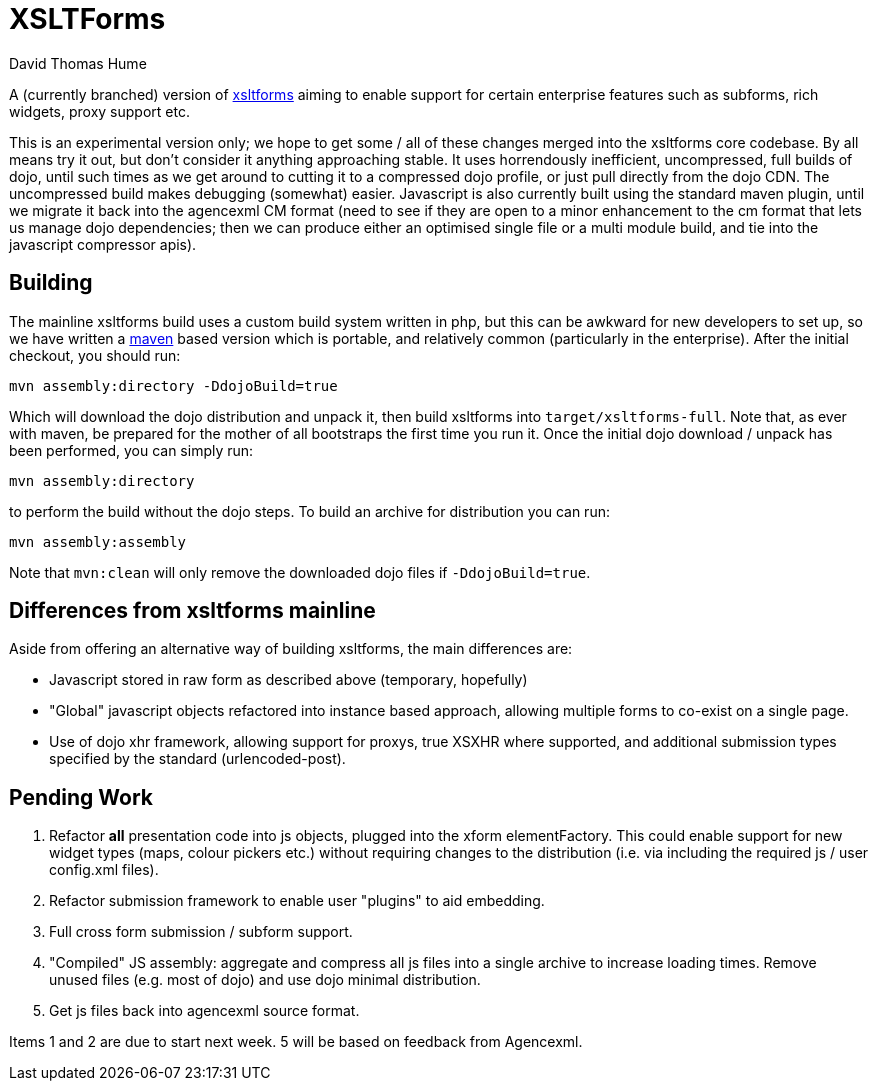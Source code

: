 XSLTForms
=========
David Thomas Hume
:Author Initials: DTH

A (currently branched) version of http://www.agencexml.com/xsltforms[xsltforms]
aiming to enable support for certain enterprise features such as subforms, rich
widgets, proxy support etc.

This is an experimental version only; we hope to get some / all of these changes
merged into the xsltforms core codebase.  By all means try it out, but don't
consider it anything approaching stable.  It uses horrendously inefficient,
uncompressed, full builds of dojo, until such times as we get around to cutting
it to a compressed dojo profile, or just pull directly from the dojo CDN. The
uncompressed build makes debugging (somewhat) easier.  Javascript is also
currently built using the standard maven plugin, until we migrate it back into
the agencexml CM format (need to see if they are open to a minor enhancement to
the cm format that lets us manage dojo dependencies; then we can produce either
an optimised single file or a multi module build, and tie into the javascript
compressor apis).

Building
--------

The mainline xsltforms build uses a custom build system written in php, but
this can be awkward for new developers to set up, so we have written a
http://maven.apache.org/[maven] based version which is portable, and
relatively common (particularly in the enterprise).  After the initial
checkout, you should run:

`mvn assembly:directory -DdojoBuild=true`

Which will download the dojo distribution and unpack it, then build xsltforms
into `target/xsltforms-full`. Note that, as ever with maven, be prepared for
the mother of all bootstraps the first time you run it. Once the initial dojo
download / unpack has been performed, you can simply run:

`mvn assembly:directory`

to perform the build without the dojo steps.  To build an archive for
distribution you can run:

`mvn assembly:assembly`

Note that `mvn:clean` will only remove the downloaded dojo files if
`-DdojoBuild=true`.

Differences from xsltforms mainline
-----------------------------------

Aside from offering an alternative way of building xsltforms, the main
differences are:

* Javascript stored in raw form as described above (temporary, hopefully)

* "Global" javascript objects refactored into instance based approach, allowing
  multiple forms to co-exist on a single page.

* Use of dojo xhr framework, allowing support for proxys, true XSXHR where
  supported, and additional submission types specified by the standard
  (urlencoded-post).

Pending Work
------------

1. Refactor *all* presentation code into js objects, plugged into the
   xform elementFactory.  This could enable support for new widget types
   (maps, colour pickers etc.) without requiring changes to the distribution
   (i.e. via including the required js / user config.xml files).

2. Refactor submission framework to enable user "plugins" to aid embedding.

3. Full cross form submission / subform support.

4. "Compiled" JS assembly: aggregate and compress all js files into a single
   archive to increase loading times.  Remove unused files (e.g. most of dojo)
   and use dojo minimal distribution.

5. Get js files back into agencexml source format.

Items 1 and 2 are due to start next week.  5 will be based on feedback from
Agencexml.